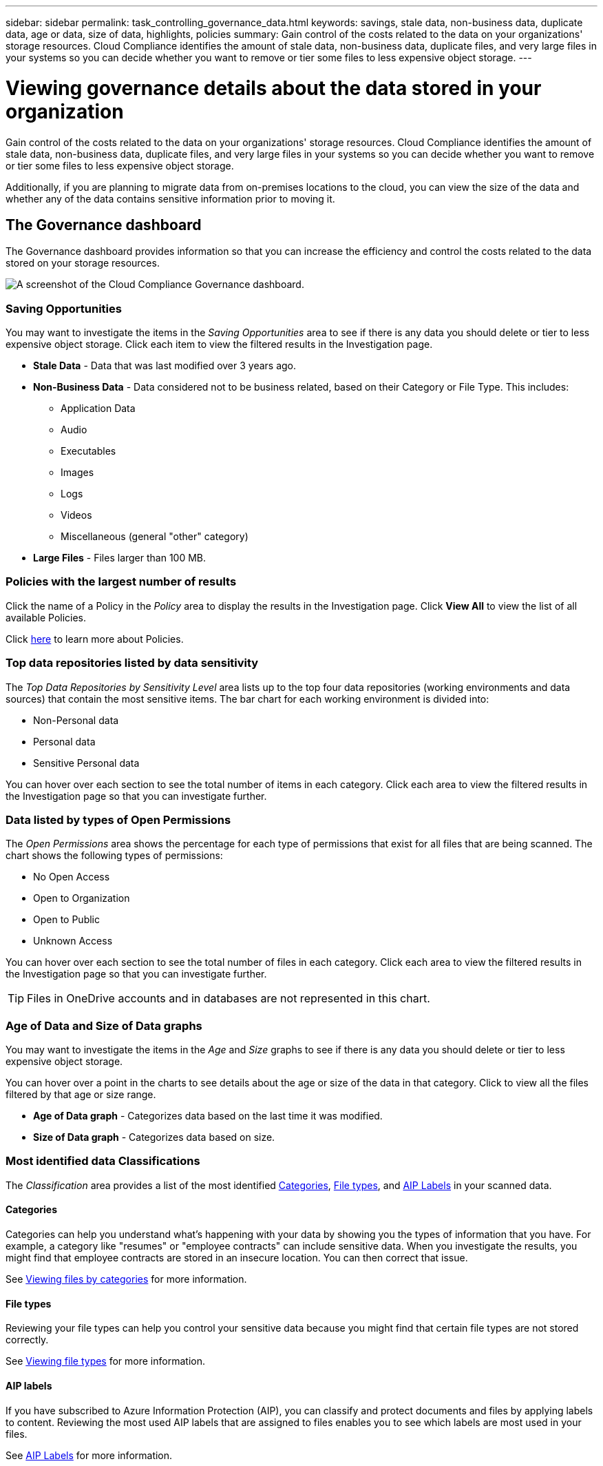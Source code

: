---
sidebar: sidebar
permalink: task_controlling_governance_data.html
keywords: savings, stale data, non-business data, duplicate data, age or data, size of data, highlights, policies
summary: Gain control of the costs related to the data on your organizations' storage resources. Cloud Compliance identifies the amount of stale data, non-business data, duplicate files, and very large files in your systems so you can decide whether you want to remove or tier some files to less expensive object storage.
---

= Viewing governance details about the data stored in your organization
:hardbreaks:
:nofooter:
:icons: font
:linkattrs:
:imagesdir: ./media/

[.lead]
Gain control of the costs related to the data on your organizations' storage resources. Cloud Compliance identifies the amount of stale data, non-business data, duplicate files, and very large files in your systems so you can decide whether you want to remove or tier some files to less expensive object storage.

Additionally, if you are planning to migrate data from on-premises locations to the cloud, you can view the size of the data and whether any of the data contains sensitive information prior to moving it.

== The Governance dashboard

The Governance dashboard provides information so that you can increase the efficiency and control the costs related to the data stored on your storage resources.

image:screenshot_compliance_governance_dashboard.png[A screenshot of the Cloud Compliance Governance dashboard.]

=== Saving Opportunities

You may want to investigate the items in the _Saving Opportunities_ area to see if there is any data you should delete or tier to less expensive object storage. Click each item to view the filtered results in the Investigation page.

* *Stale Data* - Data that was last modified over 3 years ago.
* *Non-Business Data* - Data considered not to be business related, based on their Category or File Type. This includes:

** Application Data
** Audio
** Executables
** Images
** Logs
** Videos
** Miscellaneous (general "other" category)

* *Large Files* - Files larger than 100 MB.

=== Policies with the largest number of results

Click the name of a Policy in the _Policy_ area to display the results in the Investigation page. Click *View All* to view the list of all available Policies.

Click link:task_managing_highlights.html#controlling-your-data-using-policies[here^] to learn more about Policies.

=== Top data repositories listed by data sensitivity

The _Top Data Repositories by Sensitivity Level_ area lists up to the top four data repositories (working environments and data sources) that contain the most sensitive items. The bar chart for each working environment is divided into:

* Non-Personal data
* Personal data
* Sensitive Personal data

You can hover over each section to see the total number of items in each category. Click each area to view the filtered results in the Investigation page so that you can investigate further.

=== Data listed by types of Open Permissions

The _Open Permissions_ area shows the percentage for each type of permissions that exist for all files that are being scanned. The chart shows the following types of permissions:

* No Open Access
* Open to Organization
* Open to Public
* Unknown Access

You can hover over each section to see the total number of files in each category. Click each area to view the filtered results in the Investigation page so that you can investigate further.

TIP: Files in OneDrive accounts and in databases are not represented in this chart.

=== Age of Data and Size of Data graphs

You may want to investigate the items in the _Age_ and _Size_ graphs to see if there is any data you should delete or tier to less expensive object storage.

You can hover over a point in the charts to see details about the age or size of the data in that category. Click to view all the files filtered by that age or size range.

* *Age of Data graph* - Categorizes data based on the last time it was modified.
* *Size of Data graph* - Categorizes data based on size.

=== Most identified data Classifications

The _Classification_ area provides a list of the most identified link:task_controlling_private_data.html#categories[Categories^], link:task_controlling_private_data.html#file-types[File types^], and link:task_managing_highlights.html#categorizing-your-data-using-aip-labels[AIP Labels^] in your scanned data.

==== Categories

Categories can help you understand what’s happening with your data by showing you the types of information that you have. For example, a category like "resumes" or "employee contracts" can include sensitive data. When you investigate the results, you might find that employee contracts are stored in an insecure location. You can then correct that issue.

See link:task_controlling_private_data.html#viewing-files-by-categories[Viewing files by categories^] for more information.

==== File types

Reviewing your file types can help you control your sensitive data because you might find that certain file types are not stored correctly.

See link:task_controlling_private_data.html#viewing-file-types[Viewing file types^] for more information.

==== AIP labels

If you have subscribed to Azure Information Protection (AIP), you can classify and protect documents and files by applying labels to content. Reviewing the most used AIP labels that are assigned to files enables you to see which labels are most used in your files.

See link:task_managing_highlights.html#categorizing-your-data-using-aip-labels[AIP Labels^] for more information.
